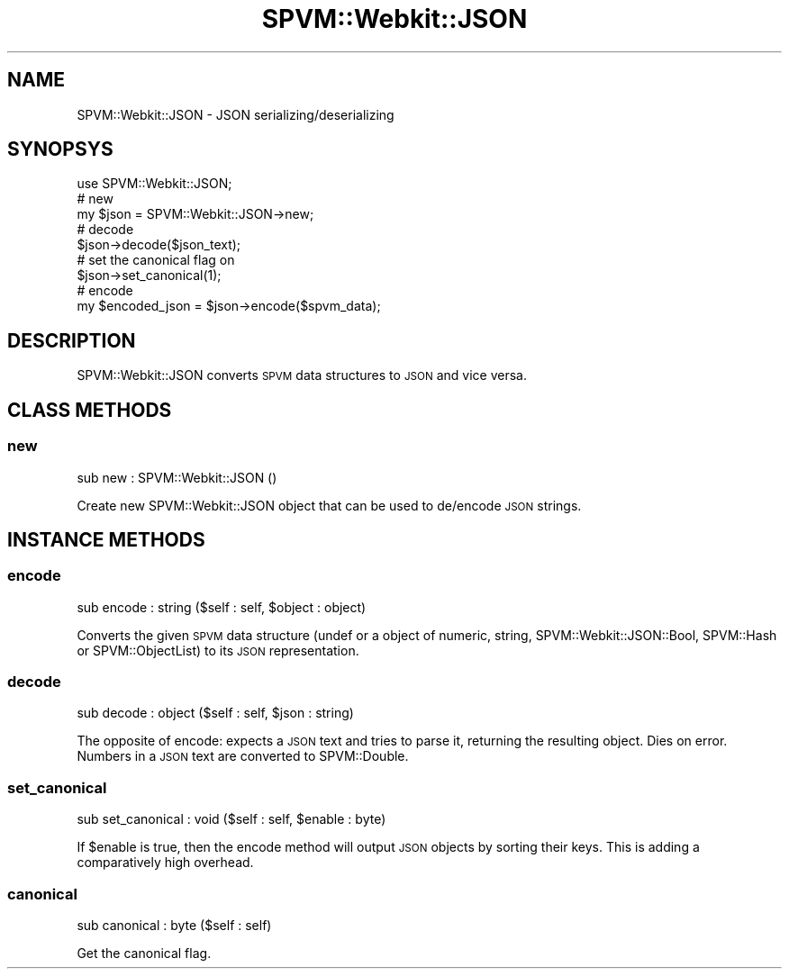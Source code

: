 .\" Automatically generated by Pod::Man 2.28 (Pod::Simple 3.28)
.\"
.\" Standard preamble:
.\" ========================================================================
.de Sp \" Vertical space (when we can't use .PP)
.if t .sp .5v
.if n .sp
..
.de Vb \" Begin verbatim text
.ft CW
.nf
.ne \\$1
..
.de Ve \" End verbatim text
.ft R
.fi
..
.\" Set up some character translations and predefined strings.  \*(-- will
.\" give an unbreakable dash, \*(PI will give pi, \*(L" will give a left
.\" double quote, and \*(R" will give a right double quote.  \*(C+ will
.\" give a nicer C++.  Capital omega is used to do unbreakable dashes and
.\" therefore won't be available.  \*(C` and \*(C' expand to `' in nroff,
.\" nothing in troff, for use with C<>.
.tr \(*W-
.ds C+ C\v'-.1v'\h'-1p'\s-2+\h'-1p'+\s0\v'.1v'\h'-1p'
.ie n \{\
.    ds -- \(*W-
.    ds PI pi
.    if (\n(.H=4u)&(1m=24u) .ds -- \(*W\h'-12u'\(*W\h'-12u'-\" diablo 10 pitch
.    if (\n(.H=4u)&(1m=20u) .ds -- \(*W\h'-12u'\(*W\h'-8u'-\"  diablo 12 pitch
.    ds L" ""
.    ds R" ""
.    ds C` ""
.    ds C' ""
'br\}
.el\{\
.    ds -- \|\(em\|
.    ds PI \(*p
.    ds L" ``
.    ds R" ''
.    ds C`
.    ds C'
'br\}
.\"
.\" Escape single quotes in literal strings from groff's Unicode transform.
.ie \n(.g .ds Aq \(aq
.el       .ds Aq '
.\"
.\" If the F register is turned on, we'll generate index entries on stderr for
.\" titles (.TH), headers (.SH), subsections (.SS), items (.Ip), and index
.\" entries marked with X<> in POD.  Of course, you'll have to process the
.\" output yourself in some meaningful fashion.
.\"
.\" Avoid warning from groff about undefined register 'F'.
.de IX
..
.nr rF 0
.if \n(.g .if rF .nr rF 1
.if (\n(rF:(\n(.g==0)) \{
.    if \nF \{
.        de IX
.        tm Index:\\$1\t\\n%\t"\\$2"
..
.        if !\nF==2 \{
.            nr % 0
.            nr F 2
.        \}
.    \}
.\}
.rr rF
.\" ========================================================================
.\"
.IX Title "SPVM::Webkit::JSON 3"
.TH SPVM::Webkit::JSON 3 "2020-01-06" "perl v5.20.1" "User Contributed Perl Documentation"
.\" For nroff, turn off justification.  Always turn off hyphenation; it makes
.\" way too many mistakes in technical documents.
.if n .ad l
.nh
.SH "NAME"
SPVM::Webkit::JSON \- JSON serializing/deserializing
.SH "SYNOPSYS"
.IX Header "SYNOPSYS"
.Vb 1
\&  use SPVM::Webkit::JSON;
\&
\&  # new
\&  my $json = SPVM::Webkit::JSON\->new;
\&
\&  # decode
\&  $json\->decode($json_text);
\&
\&  # set the canonical flag on
\&  $json\->set_canonical(1);
\&
\&  # encode
\&  my $encoded_json = $json\->encode($spvm_data);
.Ve
.SH "DESCRIPTION"
.IX Header "DESCRIPTION"
SPVM::Webkit::JSON converts \s-1SPVM\s0 data structures to \s-1JSON\s0 and vice versa.
.SH "CLASS METHODS"
.IX Header "CLASS METHODS"
.SS "new"
.IX Subsection "new"
.Vb 1
\&  sub new : SPVM::Webkit::JSON ()
.Ve
.PP
Create new SPVM::Webkit::JSON object that can be used to de/encode \s-1JSON\s0 strings.
.SH "INSTANCE METHODS"
.IX Header "INSTANCE METHODS"
.SS "encode"
.IX Subsection "encode"
.Vb 1
\&  sub encode : string ($self : self, $object : object)
.Ve
.PP
Converts the given \s-1SPVM\s0 data structure (undef or a object of numeric,
string, SPVM::Webkit::JSON::Bool, SPVM::Hash or SPVM::ObjectList)
to its \s-1JSON\s0 representation.
.SS "decode"
.IX Subsection "decode"
.Vb 1
\&  sub decode : object ($self : self, $json : string)
.Ve
.PP
The opposite of encode: expects a \s-1JSON\s0 text and tries to parse it, returning
the resulting object. Dies on error. Numbers in a \s-1JSON\s0 text are converted
to SPVM::Double.
.SS "set_canonical"
.IX Subsection "set_canonical"
.Vb 1
\&  sub set_canonical : void ($self : self, $enable : byte)
.Ve
.PP
If \f(CW$enable\fR is true, then the encode method will output \s-1JSON\s0 objects by
sorting their keys. This is adding a comparatively high overhead.
.SS "canonical"
.IX Subsection "canonical"
.Vb 1
\&  sub canonical : byte ($self : self)
.Ve
.PP
Get the canonical flag.
